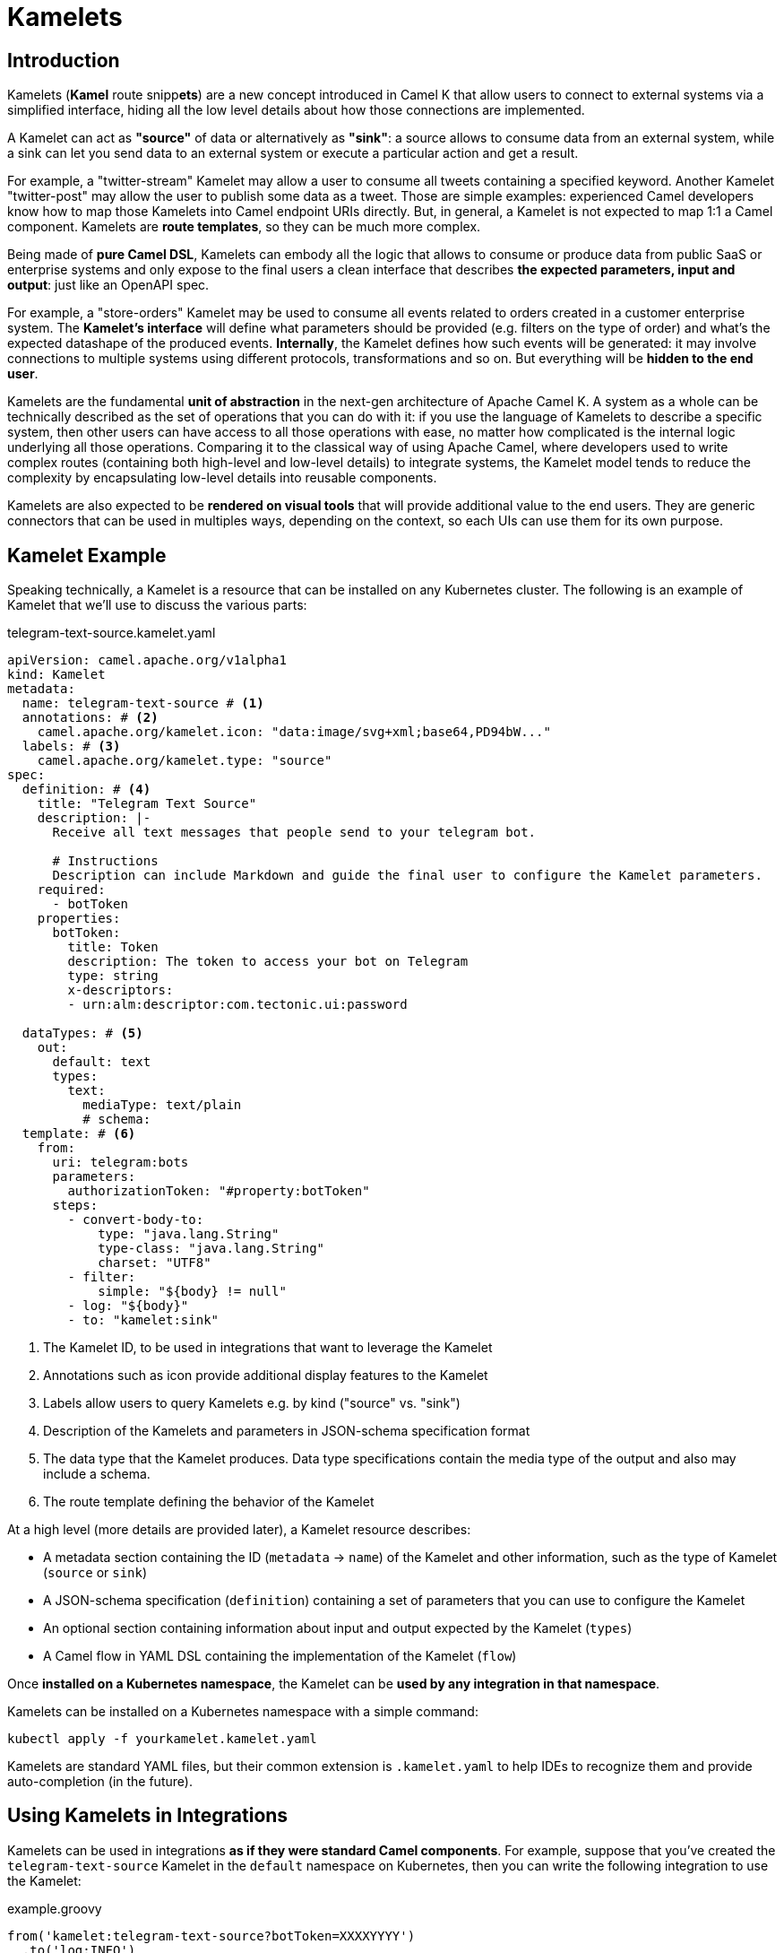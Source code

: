 [[kamelets]]
= Kamelets

[[kamelets-introduction]]
== Introduction

Kamelets (**Kamel** route snipp**ets**) are a new concept introduced in Camel K that allow users to connect to external systems via a simplified interface,
hiding all the low level details about how those connections are implemented.

A Kamelet can act as *"source"* of data or alternatively as *"sink"*: a source allows to consume data from an external system,
while a sink can let you send data to an external system or execute a particular action and get a result.

For example, a "twitter-stream" Kamelet may allow a user to consume all tweets containing a specified keyword.
Another Kamelet "twitter-post" may allow the user to publish some data as a tweet.
Those are simple examples: experienced Camel developers know how to map those Kamelets into Camel endpoint URIs directly.
But, in general, a Kamelet is not expected to map 1:1 a Camel component. Kamelets are **route templates**, so they can be much more complex.

Being made of **pure Camel DSL**, Kamelets can embody all the logic that allows to consume or produce data from public SaaS or
enterprise systems and only expose to the final users a clean interface that describes **the expected parameters, input and output**: just like an OpenAPI spec.

For example, a "store-orders" Kamelet may be used to consume all events related to orders created in a customer enterprise system.
The **Kamelet's interface** will define what parameters should be provided (e.g. filters on the type of order) and what's the expected datashape of the produced events.
**Internally**, the Kamelet defines how such events will be generated: it may involve connections to multiple systems using different protocols, transformations and so on.
But everything will be **hidden to the end user**.

Kamelets are the fundamental **unit of abstraction** in the next-gen architecture of Apache Camel K.
A system as a whole can be technically described as the set of operations that you can do with it:
if you use the language of Kamelets to describe a specific system, then other users can have access to all those operations with ease,
no matter how complicated is the internal logic underlying all those operations.
Comparing it to the classical way of using Apache Camel, where developers used to write complex routes (containing both high-level and low-level details)
to integrate systems, the Kamelet model tends to reduce the complexity by encapsulating low-level details into reusable components.

Kamelets are also expected to be **rendered on visual tools** that will provide additional value to the end users.
They are generic connectors that can be used in multiples ways, depending on the context, so each UIs can use them
for its own purpose.

[[kamelets-example]]
== Kamelet Example

Speaking technically, a Kamelet is a resource that can be installed on any Kubernetes cluster.
The following is an example of Kamelet that we'll use to discuss the various parts:

.telegram-text-source.kamelet.yaml
[source,yaml]
----
apiVersion: camel.apache.org/v1alpha1
kind: Kamelet
metadata:
  name: telegram-text-source # <1>
  annotations: # <2>
    camel.apache.org/kamelet.icon: "data:image/svg+xml;base64,PD94bW..."
  labels: # <3>
    camel.apache.org/kamelet.type: "source"
spec:
  definition: # <4>
    title: "Telegram Text Source"
    description: |-
      Receive all text messages that people send to your telegram bot.

      # Instructions
      Description can include Markdown and guide the final user to configure the Kamelet parameters.
    required:
      - botToken
    properties:
      botToken:
        title: Token
        description: The token to access your bot on Telegram
        type: string
        x-descriptors:
        - urn:alm:descriptor:com.tectonic.ui:password

  dataTypes: # <5>
    out:
      default: text
      types:
        text:
          mediaType: text/plain
          # schema:
  template: # <6>
    from:
      uri: telegram:bots
      parameters:
        authorizationToken: "#property:botToken"
      steps:
        - convert-body-to:
            type: "java.lang.String"
            type-class: "java.lang.String"
            charset: "UTF8"
        - filter:
            simple: "${body} != null"
        - log: "${body}"
        - to: "kamelet:sink"
----
<1> The Kamelet ID, to be used in integrations that want to leverage the Kamelet
<2> Annotations such as icon provide additional display features to the Kamelet
<3> Labels allow users to query Kamelets e.g. by kind ("source" vs. "sink")
<4> Description of the Kamelets and parameters in JSON-schema specification format
<5> The data type that the Kamelet produces. Data type specifications contain the media type of the output and also may include a schema.
<6> The route template defining the behavior of the Kamelet

At a high level (more details are provided later), a Kamelet resource describes:

- A metadata section containing the ID (`metadata` -> `name`) of the Kamelet and other information, such as the type of Kamelet (`source` or `sink`)
- A JSON-schema specification (`definition`) containing a set of parameters that you can use to configure the Kamelet
- An optional section containing information about input and output expected by the Kamelet (`types`)
- A Camel flow in YAML DSL containing the implementation of the Kamelet (`flow`)

Once **installed on a Kubernetes namespace**, the Kamelet can be **used by any integration in that namespace**.

Kamelets can be installed on a Kubernetes namespace with a simple command:

[source,shell]
----
kubectl apply -f yourkamelet.kamelet.yaml
----

Kamelets are standard YAML files, but their common extension is `.kamelet.yaml` to help IDEs to recognize them and provide auto-completion (in the future).

[[kamelets-usage-integration]]
== Using Kamelets in Integrations

Kamelets can be used in integrations **as if they were standard Camel components**. For example,
suppose that you've created the `telegram-text-source` Kamelet in the `default` namespace on Kubernetes,
then you can write the following integration to use the Kamelet:

.example.groovy
[source,groovy]
----
from('kamelet:telegram-text-source?botToken=XXXXYYYY')
  .to('log:INFO')
----

NOTE: URI properties ("botToken") match the corresponding parameters in the Kamelet definition

Kamelets can also be used multiple times in the same route definition. This happens usually with sink Kamelets.

Suppose that you've defined a Kamelet named "my-company-log-sink" in your Kubernetes namespace, then you can write a route like this:

.example.groovy
[source,groovy]
----
from('kamelet:telegram-text-source?botToken=XXXXYYYY')
  .to("kamelet:my-company-log-sink?bucket=general")
  .filter().simple('${body} contains "Camel"')
    .to("kamelet:my-company-log-sink?bucket=special")
----

The "my-company-log-sink" will obviously define what it means to write a log in the enterprise system and what is concretely a "bucket".

=== Configuration

When using a Kamelet, the instance parameters (e.g. "botToken", "bucket") can be passed explicitly in the URI or you can use properties. Properties can be also
loaded implicitly by the operator from Kubernetes secrets (see below).

==== 1. URI based configuration

You can configure the Kamelet by passing directly the configuration parameters in the URI, as in:

[source,groovy]
----
from("kamelet:telegram-text-source?botToken=the-token-value")
// ...
----

In this case, "the-token-value" is passed explicitly in the URI (you can also pass a custom property placeholder as value).

==== 2. Property based configuration

An alternative way to configure the Kamelet is to provide configuration parameters as properties of the integration.

Taking for example a different version of the integration above:

[source,groovy]
----
from('kamelet:telegram-text-source')
  .to("kamelet:my-company-log-sink")
  .filter().simple('${body} contains "Camel"')
    .to("kamelet:my-company-log-sink/mynamedconfig")
----

NOTE: The integration above does not contain URI query parameters and the last URI ("kamelet:my-company-log-sink/mynamedconfig") contains a path parameter with value "mynamedconfig"

The integration above needs some configuration in order to run properly. The configuration can be provided in a property file:

.example.properties
[source,properties]
----
# Configuration for the Telegram source Kamelet
camel.kamelet.telegram-text-source.botToken=the-token-value

# General configuration for the Company Log Kamelet
camel.kamelet.my-company-log-sink.bucket=general
# camel.kamelet.my-company-log-sink.xxx=yyy

# Specific configuration for the Company Log Kamelet corresponding to the named configuration "mynamedconfig"
camel.kamelet.my-company-log-sink.mynamedconfig.bucket=special
# When using "kamelet:my-company-log-sink/mynamedconfig", the bucket will be "special", not "general"
----

Then the integration can be run with the following command:

[source,shell]
----
kamel run example.groovy --property file:example.properties
----

==== 3. Implicit configuration using secrets

Property based configuration can also be used implicitly by creating secrets in the namespace that will be used to
determine the Kamelets configuration.

To use implicit configuration via secret, we first need to create a configuration file holding only the properties of a named configuration.

.mynamedconfig.properties
[source,properties]
----
# Only configuration related to the "mynamedconfig" named config
camel.kamelet.my-company-log-sink.mynamedconfig.bucket=special
# camel.kamelet.my-company-log-sink.mynamedconfig.xxx=yyy
----

We can create a secret from the file and label it so that it will be picked up automatically by the operator:

[source,shell]
----
# Create the secret from the property file
kubectl create secret generic my-company-log-sink.mynamedconfig --from-file=mynamedconfig.properties
# Bind it to the named configuration "mynamedconfig" of the "my-company-log-sink" Kamelet
kubectl label secret my-company-log-sink.mynamedconfig camel.apache.org/kamelet=my-company-log-sink camel.apache.org/kamelet.configuration=mynamedconfig
----

You can now write an integration that uses the Kamelet with the named configuration:

.example.groovy
[source,groovy]
----
from('timer:tick')
  .setBody().constant('Hello')
  .to('kamelet:my-company-log-sink/mynamedconfig')
----

You can run this integration without specifying other parameters, the Kamelet endpoint will be implicitly configured by the Camel K operator that will
automatically mount the secret into the integration Pod.

[[kamelets-default-catalog]]
== Kamelets Catalog

When you install a Camel K Operator, you will have automatically a wide set of canned Kamelets available to be used. The catalog and the related documentation is available at link:/camel-kamelets/next/index.html[Apache Kamelets Catalog]. There is a CLI command very useful to have a quick list of the available Kamelets:
[source,shell]
----
$ kamel kamelet get
----

These Kamelets are installed by default when you install Camel K operator. You will be able to use them without worrying to install each of them, just look at the documentation and be ready to experiment how easy they are.

[[kamelets-custom-catalog]]
=== Use a custom Catalog

You can overwrite the default catalog by adding certain configuration to the `IntegrationPlatform`. In order to add a new repository, you must edit the `IntegrationPlatfom` and edit the `.spec.kamelet.repositories[].uri` field, which expects an array of repository URIs where you can host your catalog of Kamelets, ie:
[source,yaml]
----
spec:
  ...
  kamelet:
    repositories:
    - uri: github:my-org/my-repo
  ...
----

By default the value is null, which means they fallback to the Apache Kamelets Catalog.

NOTE: this option is experimental and may be subjected to changes in future versions.

[[kamelets-usage-binding]]
== Binding Kamelets

In some contexts (for example **"serverless"**) users often want to leverage the power of Apache Camel to be able to connect to various sources/sinks, without
doing additional processing (such as tranformations or other enterprise integration patterns).

A common use case is that of **Knative Sources**, for which the Apache Camel developers maintain the https://knative.dev/docs/eventing/samples/apache-camel-source/[Knative CamelSources].
Kamelets represent an **evolution** of the model proposed in CamelSources, but they allow using the same declarative style of binding, via a resource named **Pipe**.

=== Binding to a Knative Destination

A Pipe allows to declaratively move data from a system described by a Kamelet towards a Knative destination (or other kind of destinations, in the future), or from
a Knative channel/broker to another external system described by a Kamelet.

For example, here's an example of binding:

[source,yaml]
----
apiVersion: camel.apache.org/v1alpha1
kind: Pipe
metadata:
  name: telegram-text-source-to-channel
spec:
  source: # <1>
    ref:
      kind: Kamelet
      apiVersion: camel.apache.org/v1alpha1
      name: telegram-text-source
    properties:
      botToken: the-token-here
  sink: # <2>
    ref:
      kind: InMemoryChannel
      apiVersion: messaging.knative.dev/v1
      name: messages
----
<1> Reference to the source that provides data
<2> Reference to the sink where data should be sent to

This binding takes the `telegram-text-source` Kamelet, configures it using specific properties ("botToken") and
makes sure that messages produced by the Kamelet are forwarded to the Knative **InMemoryChannel** named "messages".

Note that source and sink are specified declaratively as standard **Kubernetes object references**.

The example shows how we can reference the "telegram-text-source" resource in a Pipe. It's contained in the `source` section
because it's a Kamelet of type "source".
A Kamelet of type "sink", by contrast, can only be used in the `sink` section of a `Pipe`.

**Under the covers, a Pipe creates an Integration** resource that implements the binding, but this is transparent to the end user.

=== Binding to a Kafka Topic

The example seen in the previous paragraph can be also configured to push data a https://strimzi.io/[Strimzi] Kafka topic (Kamelets can be also configured to pull data from topics).

To do so, you need to:

- Install Strimzi on your cluster
- Create a Strimzi *Kafka* cluster using plain listener and **no authentication**
- Create a Strimzi *KafkaTopic* named `my-topic`

Refer to the https://strimzi.io/[Strimzi documentation] for instructions on how to do that.

The following binding can be created to push data into the `my-topic` topic:

[source,yaml]
----
apiVersion: camel.apache.org/v1alpha1
kind: Pipe
metadata:
  name: telegram-text-source-to-kafka
spec:
  source:
    ref:
      kind: Kamelet
      apiVersion: camel.apache.org/v1alpha1
      name: telegram-text-source
    properties:
      botToken: the-token-here
  sink:
    ref: # <1>
      kind: KafkaTopic
      apiVersion: kafka.strimzi.io/v1beta1
      name: my-topic
----
<1> Kubernetes reference to a Strimzi KafkaTopic

After creating it, messages will flow from Telegram to Kafka.

=== Binding to an explicit URI

An alternative way to use a Pipe is to configure the source/sink to be an explicit Camel URI.
For example, the following binding is allowed:

[source,yaml]
----
apiVersion: camel.apache.org/v1alpha1
kind: Pipe
metadata:
  name: telegram-text-source-to-channel
spec:
  source:
    ref:
      kind: Kamelet
      apiVersion: camel.apache.org/v1alpha1
      name: telegram-text-source
    properties:
      botToken: the-token-here
  sink:
    uri: https://mycompany.com/the-service # <1>
----
<1> Pipe with explicitly URI

This Pipe explicitly defines an URI where data is going to be pushed.

NOTE: the `uri` option is also conventionally used in Knative to specify a non-kubernetes destination.
To comply with the Knative specifications, in case an "http" or "https" URI is used, Camel will send https://cloudevents.io/[CloudEvents] to the destination.

=== Error Handling

You can configure an error handler in order to specify what to do when some event ends up with failure. See xref:kamelets/kameletbindings-error-handler.adoc[Pipes Error Handler User Guide] for more detail.

=== Trait via annotations

You can easily tune your `Pipe` with xref:traits:traits.adoc[traits] configuration adding `.metadata.annotations`. Let's have a look at the following example:

[source,yaml]
----
apiVersion: camel.apache.org/v1alpha1
kind: Pipe
metadata:
  name: timer-2-log-annotation
  annotations: # <1>
    trait.camel.apache.org/logging.level: DEBUG
    trait.camel.apache.org/logging.color: "false"
spec:
  source:
    uri: timer:foo
  sink:
    uri: log:bar
----
<1> Include `.metadata.annotations` to specify the list of traits we want to configure

In this example, we've set the `logging` trait to specify certain configuration we want to apply. You can do the same with all the traits available, just by setting `trait.camel.apache.org/trait-name.trait-property` with the expected value.

NOTE: if you need to specify an array of values, the syntax will be `trait.camel.apache.org/trait.conf: "[\"opt1\", \"opt2\", ...]"`

[[kamelets-troubleshooting]]
== Troubleshooting

A `Kamelet` is translated into a `Route` used from the `Ìntegration`. In order to troubleshoot any possible issue, you can have a look at the dedicated xref:troubleshooting/debugging.adoc#debugging-kamelets[troubleshoot section].

[[kamelets-specification]]
== Kamelet Specification

We're now going to describe the various parts of the Kamelet in more details.

[[kamelets-specification-metadata]]
=== Metadata

The metadata section contains important information related to the Kamelet as Kubernetes resource.

.Metadata Fields
|===
|name |Description |Type |Example

|`name`
|ID of the Kamelet, used to refer to the Kamelet in external routes
|`string`
|E.g. `telegram-text-source`

|`namespace`
|The Kubernetes namespace where the resource is installed
|`string`
|
|===

The following annotations and labels are also defined on the resource:

.Annotations
|===
|name |Description |Type |Example

|`camel.apache.org/kamelet.icon`
|An optional icon for the Kamelet in URI data format
|`string`
|E.g. `data:image/svg+xml;base64,PD94bW...`

|`trait.camel.apache.org/trait-name.trait-property`
|An optional configuration setting for a trait
|`string`
|E.g. `trait.camel.apache.org/logging.level: DEBUG`
|===

.Labels
|===
|name |Description |Type |Example

|label: `camel.apache.org/kamelet.type`
|Indicates if the Kamelet can be used as source, action or sink.
|enum: `source`, `action`, `sink`
|E.g. `source`
|===

[[kamelets-specification-definition]]
=== Definition

The definition part of a Kamelet contains a valid JSON-schema document describing general information about the
Kamelet and all defined parameters.


.Definition Fields
|===
|name |Description |Type |Example

|`title`
|Display name of the Kamelet
|`string`
|E.g. `Telegram Text Source`

|`description`
|A markdown description of the Kamelet
|`string`
|E.g. `Receive all text messages that people send to your telegram bot...`

|`required`
|List of required parameters (complies with JSON-schema spec)
|array: `string`
|

|`properties`
|Map of properties that can be configured on the Kamelet
|map: `string` -> `schema`
|

|===

Each property defined in the Kamelet has its own schema (normally a flat schema, containing only 1 level of properties).
The following table lists some common fields allowed for each property.

.Definition Parameters
|===
|name |Description |Type |Example

|`title`
|Display name of the property
|`string`
|E.g. `Token`

|`description`
|Simple text description of the property
|`string`
|E.g. `The token to access your bot on Telegram`

|`type`
|JSON-schema type of the property
|`string`
|E.g. `string`

|`x-descriptors`
|Specific aids for the visual tools
|array: `string`
|E.g. `- urn:alm:descriptor:com.tectonic.ui:password` displays the property as a password field in a tectonic-type form
|===

=== Data shapes

Kamelets are designed to be plugged as sources or sinks in more general routes, so they can accept data as input and/or
produce their own data. To help visual tools and applications to understand how to interact with the Kamelet, the
specification of a Kamelet includes also information about type of data that it manages.

[source,yaml]
----
# ...
spec:
  # ...
  dataTypes:
    out: # <1>
      default: json
      types:
        json: # <2>
          mediaType: application/json
          schema: # <3>
            properties:
              # ...
----
<1> Defines the type of the `output`
<2> Name of the data type
<3> Optional JSON-schema definition of the output

Data shape can be indicated for the following channels:

- `in`: the input of the Kamelet, in case the Kamelet is of type `sink`
- `out`: the output of the Kamelet, for both `source` and `sink` Kamelets
- `error`: an optional error data shape, for both `source` and `sink` Kamelets

Data shapes contain the following information:

.Data Shape Options
|===
|name |Description |Type |Example

|`scheme`
|A specific component scheme that is used to identify the data shape
|`string`
|E.g. `aws2-s3`

|`format`
|The data shape name used to identify and reference the data type in a Pipe when choosing from multiple data type options.
|`string`
|E.g. `json`

|`mediaType`
|The media type of the data
|`string`
|E.g. `application/json`

|`headers`
|Optional map of message headers that get set with the data shape where the map keys represent the header name and the value defines the header type information.
|`map`
|

|`dependencies`
|Optional list of additional dependencies that are required for this data type (e.g. Json marshal/unmarshal libraries)
|`list`
|E.g. `mvn:org.jackson:jackson-databind`

|`schema`
|An optional JSON-schema definition for the data
|`object`
|
|===

=== Flow

Each Kamelet contains a YAML-based Camel DSL that provides the actual implementation of the connector.

For example:


[source,yaml]
----
spec:
  # ...
  template:
    from:
      uri: telegram:bots
      parameters:
        authorizationToken: "#property:botToken"
      steps:
        - convert-body-to:
            type: "java.lang.String"
            type-class: "java.lang.String"
            charset: "UTF8"
        - filter:
            simple: "${body} != null"
        - log: "${body}"
        - to: "kamelet:sink"
----

Source and sink flows will connect to the outside route via the `kamelet:source` or `kamelet:sink` special endpoints:
- A source Kamelet must contain a call **to** `kamelet:sink`
- A sink Kamelet must start **from** `kamelet:source`

NOTE: The `kamelet:source` and `kamelet:sink` endpoints are special endpoints that are only available in Kamelet route templates and will be replaced with actual references at runtime.

Kamelets contain a **single route template** written in YAML DSL, as in the previous example.

Kamelets, however, can also contain additional sources in the `spec` -> `sources` field. Those sources can be of any kind
(not necessarily route templates) and will be added once to all the integrations where the Kamelet is used.
They main role is to do advanced configuration of the integration context where the Kamelet is used, such as registering
beans in the registry or adding customizers.

[[kamelet-keda-user]]
== KEDA enabled Kamelets

Some Kamelets are enhanced with KEDA metadata to allow users to automatically configure autoscalers on them.
Kamelets with KEDA features can be distinguished by the presence of the annotation `camel.apache.org/keda.type`,
which is set to the name of a specific KEDA autoscaler.

A KEDA enabled Kamelet can be used in the same way as any other Kamelet, in a binding or in an integration.
KEDA autoscalers are not enabled by default: they need to be manually enabled by the user via the `keda` trait.

In a Pipe, the KEDA trait can be enabled using annotations:

.my-keda-binding.yaml
[source,yaml]
----
apiVersion: camel.apache.org/v1alpha1
kind: Pipe
metadata:
  name: my-keda-binding
  annotations:
    trait.camel.apache.org/keda.enabled: "true"
spec:
  source:
  # ...
  sink:
  # ...
----

In an integration, it can be enabled using `kamel run` args, for example:

[source,shell]
----
kamel run my-keda-integration.yaml -t keda.enabled=true
----

NOTE: Make sure that the `my-keda-integration` uses at least one KEDA enabled Kamelet, otherwise enabling KEDA (without other options) will have no effect.

For information on how to create KEDA enabled Kamelets, see the xref:kamelets/kamelets-dev.adoc#kamelet-keda-dev[KEDA section in the development guide].
